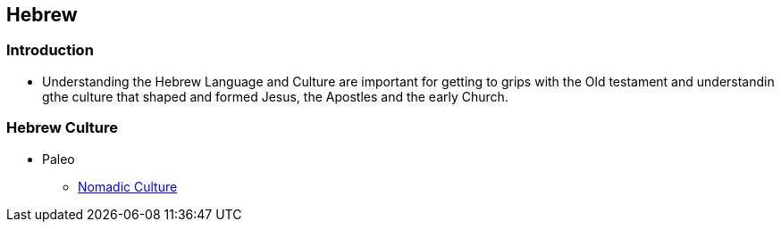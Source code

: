 == Hebrew

=== Introduction
* Understanding the Hebrew Language and Culture are important for getting to grips with the Old testament and understandin gthe culture that shaped and formed Jesus, the Apostles and the early Church.

=== Hebrew Culture
* Paleo
** https://www.ancient-hebrew.org/studies-interpretation/aman-believe.htm[Nomadic Culture]
